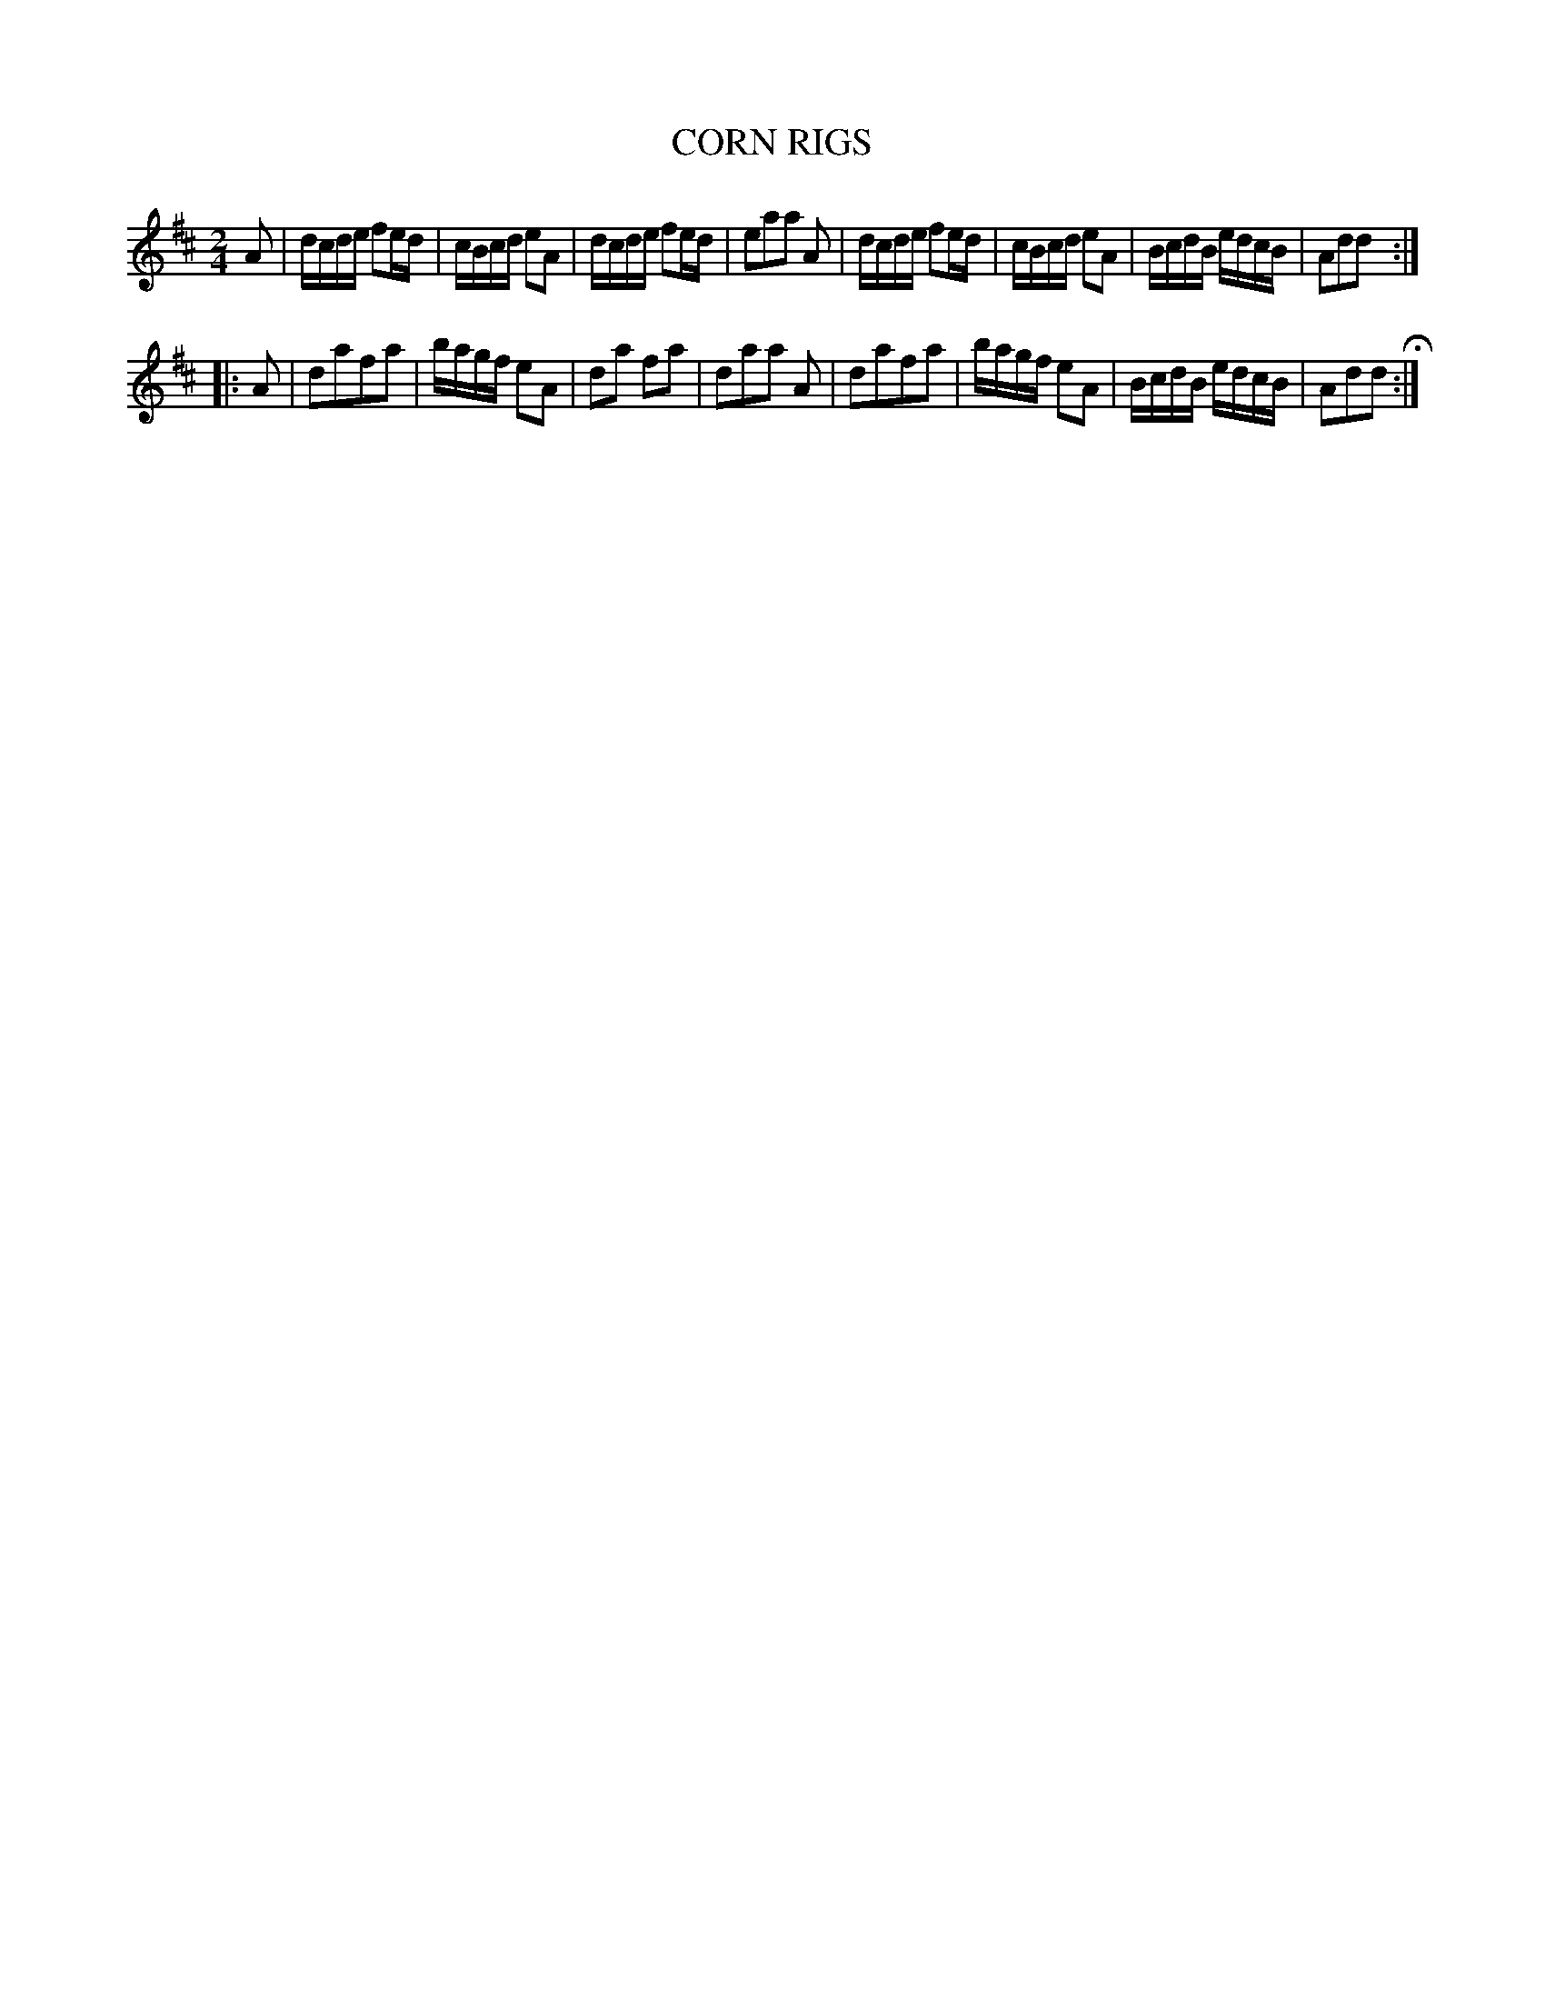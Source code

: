 X: 96
T: CORN RIGS
%R: reel
B: Jean White "100 Popular Hornpipes, Reels, Jigs and Country Dances", Boston 1880 p.39
F: http://www.loc.gov/resource/sm1880.09124.0#seq-1
Z: 2014 John Chambers <jc:trillian.mit.edu>
M: 2/4
L: 1/16
K: D
% - - - - - - - - - - - - - - - - - - - - - - - - - - - - -
A2 |\
dcde f2ed | cBcd e2A2 | dcde f2ed | e2a2a2 A2 |\
dcde f2ed | cBcd e2A2 | BcdB edcB | A2d2d2 :|
|: A2 |\
d2a2f2a2 | bagf e2A2 | d2a2 f2a2 | d2a2a2 A2 |\
d2a2f2a2 | bagf e2A2 | BcdB edcB | A2d2d2 H:|
% - - - - - - - - - - - - - - - - - - - - - - - - - - - - -
